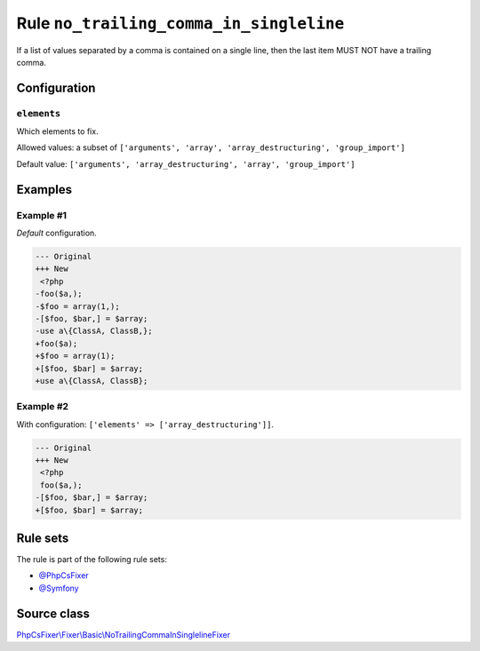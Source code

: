 ========================================
Rule ``no_trailing_comma_in_singleline``
========================================

If a list of values separated by a comma is contained on a single line, then the
last item MUST NOT have a trailing comma.

Configuration
-------------

``elements``
~~~~~~~~~~~~

Which elements to fix.

Allowed values: a subset of ``['arguments', 'array', 'array_destructuring', 'group_import']``

Default value: ``['arguments', 'array_destructuring', 'array', 'group_import']``

Examples
--------

Example #1
~~~~~~~~~~

*Default* configuration.

.. code-block:: diff

   --- Original
   +++ New
    <?php
   -foo($a,);
   -$foo = array(1,);
   -[$foo, $bar,] = $array;
   -use a\{ClassA, ClassB,};
   +foo($a);
   +$foo = array(1);
   +[$foo, $bar] = $array;
   +use a\{ClassA, ClassB};

Example #2
~~~~~~~~~~

With configuration: ``['elements' => ['array_destructuring']]``.

.. code-block:: diff

   --- Original
   +++ New
    <?php
    foo($a,);
   -[$foo, $bar,] = $array;
   +[$foo, $bar] = $array;

Rule sets
---------

The rule is part of the following rule sets:

- `@PhpCsFixer <./../../ruleSets/PhpCsFixer.rst>`_
- `@Symfony <./../../ruleSets/Symfony.rst>`_

Source class
------------

`PhpCsFixer\\Fixer\\Basic\\NoTrailingCommaInSinglelineFixer <./../../../src/Fixer/Basic/NoTrailingCommaInSinglelineFixer.php>`_
